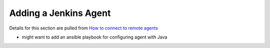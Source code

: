 Adding a Jenkins Agent
======================

Details for this section are pulled from `How to connect to remote agents
<https://support.cloudbees.com/hc/en-us/articles/222978868-How-to-Connect-to-Remote-SSH-Agents->`_

- might want to add an ansible playbook for configuring agent with Java
